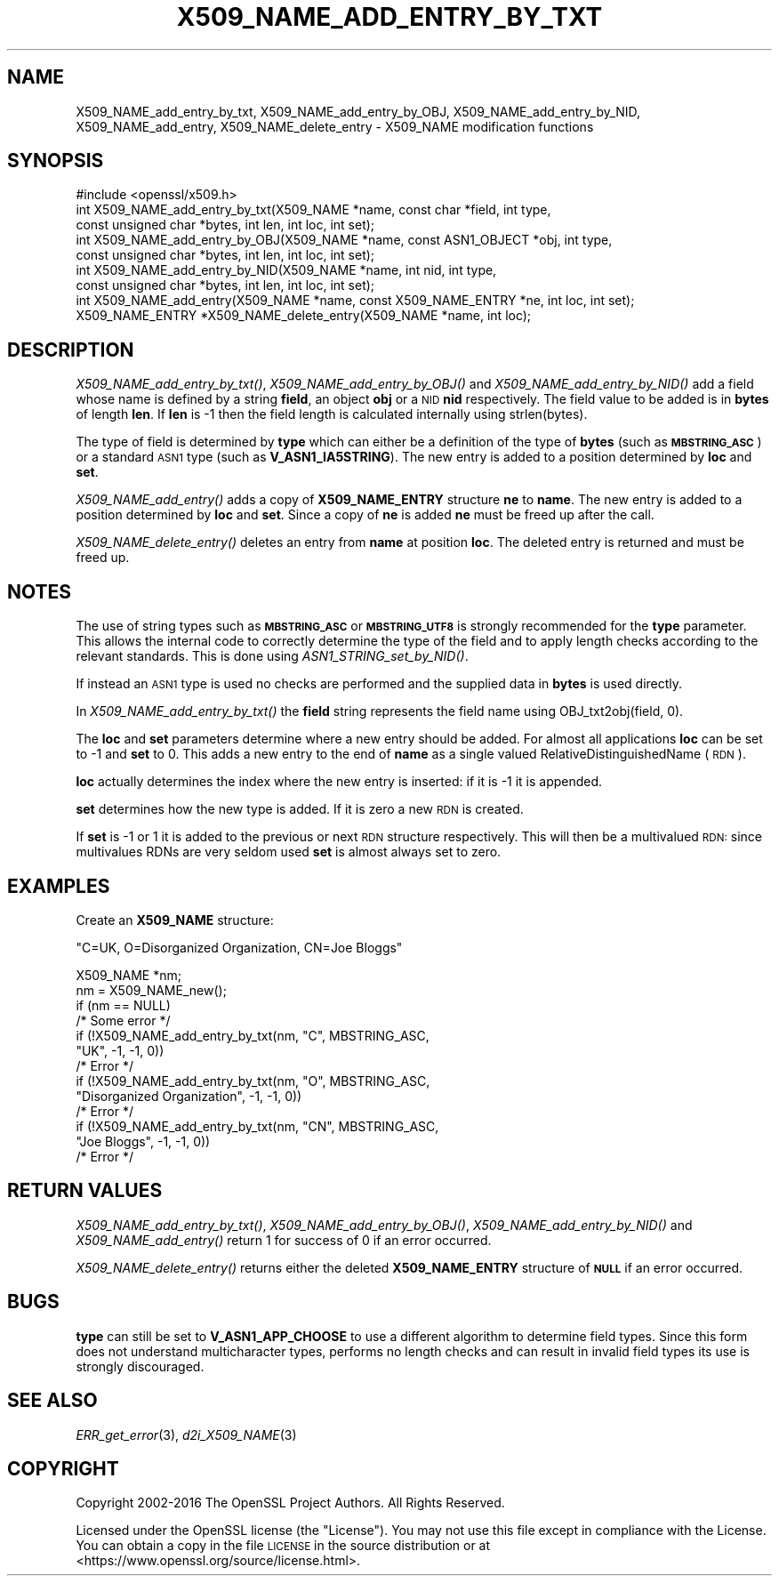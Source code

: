 .\" Automatically generated by Pod::Man 2.27 (Pod::Simple 3.28)
.\"
.\" Standard preamble:
.\" ========================================================================
.de Sp \" Vertical space (when we can't use .PP)
.if t .sp .5v
.if n .sp
..
.de Vb \" Begin verbatim text
.ft CW
.nf
.ne \\$1
..
.de Ve \" End verbatim text
.ft R
.fi
..
.\" Set up some character translations and predefined strings.  \*(-- will
.\" give an unbreakable dash, \*(PI will give pi, \*(L" will give a left
.\" double quote, and \*(R" will give a right double quote.  \*(C+ will
.\" give a nicer C++.  Capital omega is used to do unbreakable dashes and
.\" therefore won't be available.  \*(C` and \*(C' expand to `' in nroff,
.\" nothing in troff, for use with C<>.
.tr \(*W-
.ds C+ C\v'-.1v'\h'-1p'\s-2+\h'-1p'+\s0\v'.1v'\h'-1p'
.ie n \{\
.    ds -- \(*W-
.    ds PI pi
.    if (\n(.H=4u)&(1m=24u) .ds -- \(*W\h'-12u'\(*W\h'-12u'-\" diablo 10 pitch
.    if (\n(.H=4u)&(1m=20u) .ds -- \(*W\h'-12u'\(*W\h'-8u'-\"  diablo 12 pitch
.    ds L" ""
.    ds R" ""
.    ds C` ""
.    ds C' ""
'br\}
.el\{\
.    ds -- \|\(em\|
.    ds PI \(*p
.    ds L" ``
.    ds R" ''
.    ds C`
.    ds C'
'br\}
.\"
.\" Escape single quotes in literal strings from groff's Unicode transform.
.ie \n(.g .ds Aq \(aq
.el       .ds Aq '
.\"
.\" If the F register is turned on, we'll generate index entries on stderr for
.\" titles (.TH), headers (.SH), subsections (.SS), items (.Ip), and index
.\" entries marked with X<> in POD.  Of course, you'll have to process the
.\" output yourself in some meaningful fashion.
.\"
.\" Avoid warning from groff about undefined register 'F'.
.de IX
..
.nr rF 0
.if \n(.g .if rF .nr rF 1
.if (\n(rF:(\n(.g==0)) \{
.    if \nF \{
.        de IX
.        tm Index:\\$1\t\\n%\t"\\$2"
..
.        if !\nF==2 \{
.            nr % 0
.            nr F 2
.        \}
.    \}
.\}
.rr rF
.\"
.\" Accent mark definitions (@(#)ms.acc 1.5 88/02/08 SMI; from UCB 4.2).
.\" Fear.  Run.  Save yourself.  No user-serviceable parts.
.    \" fudge factors for nroff and troff
.if n \{\
.    ds #H 0
.    ds #V .8m
.    ds #F .3m
.    ds #[ \f1
.    ds #] \fP
.\}
.if t \{\
.    ds #H ((1u-(\\\\n(.fu%2u))*.13m)
.    ds #V .6m
.    ds #F 0
.    ds #[ \&
.    ds #] \&
.\}
.    \" simple accents for nroff and troff
.if n \{\
.    ds ' \&
.    ds ` \&
.    ds ^ \&
.    ds , \&
.    ds ~ ~
.    ds /
.\}
.if t \{\
.    ds ' \\k:\h'-(\\n(.wu*8/10-\*(#H)'\'\h"|\\n:u"
.    ds ` \\k:\h'-(\\n(.wu*8/10-\*(#H)'\`\h'|\\n:u'
.    ds ^ \\k:\h'-(\\n(.wu*10/11-\*(#H)'^\h'|\\n:u'
.    ds , \\k:\h'-(\\n(.wu*8/10)',\h'|\\n:u'
.    ds ~ \\k:\h'-(\\n(.wu-\*(#H-.1m)'~\h'|\\n:u'
.    ds / \\k:\h'-(\\n(.wu*8/10-\*(#H)'\z\(sl\h'|\\n:u'
.\}
.    \" troff and (daisy-wheel) nroff accents
.ds : \\k:\h'-(\\n(.wu*8/10-\*(#H+.1m+\*(#F)'\v'-\*(#V'\z.\h'.2m+\*(#F'.\h'|\\n:u'\v'\*(#V'
.ds 8 \h'\*(#H'\(*b\h'-\*(#H'
.ds o \\k:\h'-(\\n(.wu+\w'\(de'u-\*(#H)/2u'\v'-.3n'\*(#[\z\(de\v'.3n'\h'|\\n:u'\*(#]
.ds d- \h'\*(#H'\(pd\h'-\w'~'u'\v'-.25m'\f2\(hy\fP\v'.25m'\h'-\*(#H'
.ds D- D\\k:\h'-\w'D'u'\v'-.11m'\z\(hy\v'.11m'\h'|\\n:u'
.ds th \*(#[\v'.3m'\s+1I\s-1\v'-.3m'\h'-(\w'I'u*2/3)'\s-1o\s+1\*(#]
.ds Th \*(#[\s+2I\s-2\h'-\w'I'u*3/5'\v'-.3m'o\v'.3m'\*(#]
.ds ae a\h'-(\w'a'u*4/10)'e
.ds Ae A\h'-(\w'A'u*4/10)'E
.    \" corrections for vroff
.if v .ds ~ \\k:\h'-(\\n(.wu*9/10-\*(#H)'\s-2\u~\d\s+2\h'|\\n:u'
.if v .ds ^ \\k:\h'-(\\n(.wu*10/11-\*(#H)'\v'-.4m'^\v'.4m'\h'|\\n:u'
.    \" for low resolution devices (crt and lpr)
.if \n(.H>23 .if \n(.V>19 \
\{\
.    ds : e
.    ds 8 ss
.    ds o a
.    ds d- d\h'-1'\(ga
.    ds D- D\h'-1'\(hy
.    ds th \o'bp'
.    ds Th \o'LP'
.    ds ae ae
.    ds Ae AE
.\}
.rm #[ #] #H #V #F C
.\" ========================================================================
.\"
.IX Title "X509_NAME_ADD_ENTRY_BY_TXT 3"
.TH X509_NAME_ADD_ENTRY_BY_TXT 3 "2019-02-26" "1.1.1b" "OpenSSL"
.\" For nroff, turn off justification.  Always turn off hyphenation; it makes
.\" way too many mistakes in technical documents.
.if n .ad l
.nh
.SH "NAME"
X509_NAME_add_entry_by_txt, X509_NAME_add_entry_by_OBJ, X509_NAME_add_entry_by_NID, X509_NAME_add_entry, X509_NAME_delete_entry \- X509_NAME modification functions
.SH "SYNOPSIS"
.IX Header "SYNOPSIS"
.Vb 1
\& #include <openssl/x509.h>
\&
\& int X509_NAME_add_entry_by_txt(X509_NAME *name, const char *field, int type,
\&                                const unsigned char *bytes, int len, int loc, int set);
\&
\& int X509_NAME_add_entry_by_OBJ(X509_NAME *name, const ASN1_OBJECT *obj, int type,
\&                                const unsigned char *bytes, int len, int loc, int set);
\&
\& int X509_NAME_add_entry_by_NID(X509_NAME *name, int nid, int type,
\&                                const unsigned char *bytes, int len, int loc, int set);
\&
\& int X509_NAME_add_entry(X509_NAME *name, const X509_NAME_ENTRY *ne, int loc, int set);
\&
\& X509_NAME_ENTRY *X509_NAME_delete_entry(X509_NAME *name, int loc);
.Ve
.SH "DESCRIPTION"
.IX Header "DESCRIPTION"
\&\fIX509_NAME_add_entry_by_txt()\fR, \fIX509_NAME_add_entry_by_OBJ()\fR and
\&\fIX509_NAME_add_entry_by_NID()\fR add a field whose name is defined
by a string \fBfield\fR, an object \fBobj\fR or a \s-1NID \s0\fBnid\fR respectively.
The field value to be added is in \fBbytes\fR of length \fBlen\fR. If
\&\fBlen\fR is \-1 then the field length is calculated internally using
strlen(bytes).
.PP
The type of field is determined by \fBtype\fR which can either be a
definition of the type of \fBbytes\fR (such as \fB\s-1MBSTRING_ASC\s0\fR) or a
standard \s-1ASN1\s0 type (such as \fBV_ASN1_IA5STRING\fR). The new entry is
added to a position determined by \fBloc\fR and \fBset\fR.
.PP
\&\fIX509_NAME_add_entry()\fR adds a copy of \fBX509_NAME_ENTRY\fR structure \fBne\fR
to \fBname\fR. The new entry is added to a position determined by \fBloc\fR
and \fBset\fR. Since a copy of \fBne\fR is added \fBne\fR must be freed up after
the call.
.PP
\&\fIX509_NAME_delete_entry()\fR deletes an entry from \fBname\fR at position
\&\fBloc\fR. The deleted entry is returned and must be freed up.
.SH "NOTES"
.IX Header "NOTES"
The use of string types such as \fB\s-1MBSTRING_ASC\s0\fR or \fB\s-1MBSTRING_UTF8\s0\fR
is strongly recommended for the \fBtype\fR parameter. This allows the
internal code to correctly determine the type of the field and to
apply length checks according to the relevant standards. This is
done using \fIASN1_STRING_set_by_NID()\fR.
.PP
If instead an \s-1ASN1\s0 type is used no checks are performed and the
supplied data in \fBbytes\fR is used directly.
.PP
In \fIX509_NAME_add_entry_by_txt()\fR the \fBfield\fR string represents
the field name using OBJ_txt2obj(field, 0).
.PP
The \fBloc\fR and \fBset\fR parameters determine where a new entry should
be added. For almost all applications \fBloc\fR can be set to \-1 and \fBset\fR
to 0. This adds a new entry to the end of \fBname\fR as a single valued
RelativeDistinguishedName (\s-1RDN\s0).
.PP
\&\fBloc\fR actually determines the index where the new entry is inserted:
if it is \-1 it is appended.
.PP
\&\fBset\fR determines how the new type is added. If it is zero a
new \s-1RDN\s0 is created.
.PP
If \fBset\fR is \-1 or 1 it is added to the previous or next \s-1RDN\s0
structure respectively. This will then be a multivalued \s-1RDN:\s0
since multivalues RDNs are very seldom used \fBset\fR is almost
always set to zero.
.SH "EXAMPLES"
.IX Header "EXAMPLES"
Create an \fBX509_NAME\fR structure:
.PP
\&\*(L"C=UK, O=Disorganized Organization, CN=Joe Bloggs\*(R"
.PP
.Vb 1
\& X509_NAME *nm;
\&
\& nm = X509_NAME_new();
\& if (nm == NULL)
\&     /* Some error */
\& if (!X509_NAME_add_entry_by_txt(nm, "C", MBSTRING_ASC,
\&                                 "UK", \-1, \-1, 0))
\&     /* Error */
\& if (!X509_NAME_add_entry_by_txt(nm, "O", MBSTRING_ASC,
\&                                 "Disorganized Organization", \-1, \-1, 0))
\&     /* Error */
\& if (!X509_NAME_add_entry_by_txt(nm, "CN", MBSTRING_ASC,
\&                                 "Joe Bloggs", \-1, \-1, 0))
\&     /* Error */
.Ve
.SH "RETURN VALUES"
.IX Header "RETURN VALUES"
\&\fIX509_NAME_add_entry_by_txt()\fR, \fIX509_NAME_add_entry_by_OBJ()\fR,
\&\fIX509_NAME_add_entry_by_NID()\fR and \fIX509_NAME_add_entry()\fR return 1 for
success of 0 if an error occurred.
.PP
\&\fIX509_NAME_delete_entry()\fR returns either the deleted \fBX509_NAME_ENTRY\fR
structure of \fB\s-1NULL\s0\fR if an error occurred.
.SH "BUGS"
.IX Header "BUGS"
\&\fBtype\fR can still be set to \fBV_ASN1_APP_CHOOSE\fR to use a
different algorithm to determine field types. Since this form does
not understand multicharacter types, performs no length checks and
can result in invalid field types its use is strongly discouraged.
.SH "SEE ALSO"
.IX Header "SEE ALSO"
\&\fIERR_get_error\fR\|(3), \fId2i_X509_NAME\fR\|(3)
.SH "COPYRIGHT"
.IX Header "COPYRIGHT"
Copyright 2002\-2016 The OpenSSL Project Authors. All Rights Reserved.
.PP
Licensed under the OpenSSL license (the \*(L"License\*(R").  You may not use
this file except in compliance with the License.  You can obtain a copy
in the file \s-1LICENSE\s0 in the source distribution or at
<https://www.openssl.org/source/license.html>.
